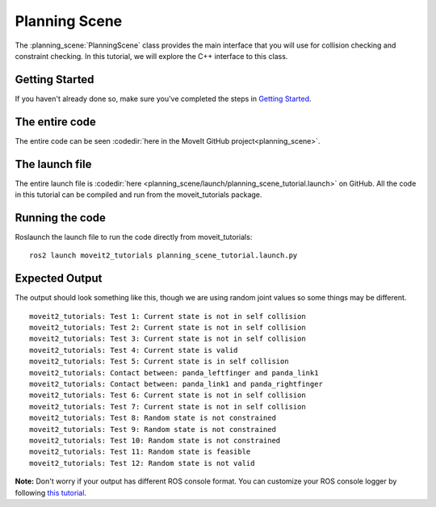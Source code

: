 Planning Scene
==================================

The :planning_scene:`PlanningScene` class provides the main interface that you will use
for collision checking and constraint checking. In this tutorial, we
will explore the C++ interface to this class.

Getting Started
---------------
If you haven't already done so, make sure you've completed the steps in `Getting Started <../getting_started/getting_started.html>`_.

The entire code
---------------
The entire code can be seen :codedir:`here in the MoveIt GitHub project<planning_scene>`.

.. tutorial-formatter:: ./src/planning_scene_tutorial.cpp

The launch file
---------------
The entire launch file is :codedir:`here <planning_scene/launch/planning_scene_tutorial.launch>` on GitHub. All the code in this tutorial can be compiled and run from the moveit_tutorials package.

Running the code
----------------
Roslaunch the launch file to run the code directly from moveit_tutorials: ::

 ros2 launch moveit2_tutorials planning_scene_tutorial.launch.py

Expected Output
---------------

The output should look something like this, though we are using random
joint values so some things may be different. ::

 moveit2_tutorials: Test 1: Current state is not in self collision
 moveit2_tutorials: Test 2: Current state is not in self collision
 moveit2_tutorials: Test 3: Current state is not in self collision
 moveit2_tutorials: Test 4: Current state is valid
 moveit2_tutorials: Test 5: Current state is in self collision
 moveit2_tutorials: Contact between: panda_leftfinger and panda_link1
 moveit2_tutorials: Contact between: panda_link1 and panda_rightfinger
 moveit2_tutorials: Test 6: Current state is not in self collision
 moveit2_tutorials: Test 7: Current state is not in self collision
 moveit2_tutorials: Test 8: Random state is not constrained
 moveit2_tutorials: Test 9: Random state is not constrained
 moveit2_tutorials: Test 10: Random state is not constrained
 moveit2_tutorials: Test 11: Random state is feasible
 moveit2_tutorials: Test 12: Random state is not valid

**Note:** Don't worry if your output has different ROS console format. You can customize your ROS console logger by following `this tutorial <https://docs.ros.org/en/foxy/Tutorials/Logging-and-logger-configuration.html#console-output-formatting>`_.
